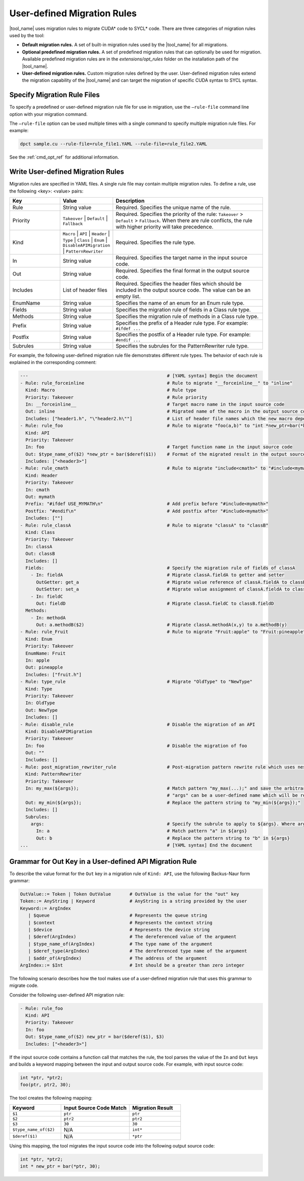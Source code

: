 User-defined Migration Rules
============================

|tool_name| uses migration rules to migrate CUDA\* code to SYCL\* code.
There are three categories of migration rules used by the tool:

* **Default migration rules.** A set of built-in migration rules used by the
  |tool_name| for all migrations.
* **Optional predefined migration rules.**  A set of predefined migration rules
  that can optionally be used for migration. Available predefined migration rules
  are in the *extensions/opt_rules* folder on the installation path of the
  |tool_name|.
* **User-defined migration rules.** Custom migration rules defined by the user.
  User-defined migration rules extend the migration capability of the
  |tool_name| and can target the migration of specific CUDA syntax to
  SYCL syntax.

Specify Migration Rule Files
----------------------------

To specify a predefined or user-defined migration rule file for use in migration,
use the ``–rule-file`` command line option with your migration command.

The ``–rule-file`` option can be used multiple times with a single command to
specify multiple migration rule files. For example:

.. code-block:: none

   dpct sample.cu --rule-file=rule_file1.YAML --rule-file=rule_file2.YAML


See the :ref:`cmd_opt_ref` for additional information.

Write User-defined Migration Rules
----------------------------------

Migration rules are specified in YAML files. A single rule file may contain multiple migration rules. To define a rule, use the following
<key>: <value> pairs:

.. list-table::
   :widths: 20 20 60
   :header-rows: 1

   * - Key
     - Value
     - Description
   * - Rule
     - String value
     - Required. Specifies the unique name of the rule.
   * - Priority
     - ``Takeover`` | ``Default`` | ``Fallback``
     - Required. Specifies the priority of the rule: ``Takeover`` > ``Default`` > ``Fallback``.
       When there are rule conflicts, the rule with higher priority will take precedence.
   * - Kind
     - ``Macro`` | ``API`` | ``Header`` | ``Type`` | ``Class`` | ``Enum`` | ``DisableAPIMigration`` | ``PatternRewriter``
     - Required. Specifies the rule type.
   * - In
     - String value
     - Required. Specifies the target name in the input source code.
   * - Out
     - String value
     - Required. Specifies the final format in the output source code.
   * - Includes
     - List of header files
     - Required. Specifies the header files which should be included in the output source code. The value can be an empty list.
   * - EnumName
     - String value
     - Specifies the name of an enum for an Enum rule type.
   * - Fields
     - String value
     - Specifies the migration rule of fields in a Class rule type.
   * - Methods
     - String value
     - Specifies the migration rule of methods in a Class rule type.
   * - Prefix
     - String value
     - Specifies the prefix of a Header rule type. For example: ``#ifdef ...``
   * - Postfix
     - String value
     - Specifies the postfix of a Header rule type. For example: ``#endif ...``
   * - Subrules
     - String value
     - Specifies the subrules for the PatternRewriter rule type.

For example, the following user-defined migration rule file demonstrates different
rule types. The behavior of each rule is explained in the corresponding comment:

.. code-block:: none

   ---                                                    # [YAML syntax] Begin the document
   - Rule: rule_forceinline                               # Rule to migrate "__forceinline__" to "inline"
     Kind: Macro                                          # Rule type
     Priority: Takeover                                   # Rule priority
     In: __forceinline__                                  # Target macro name in the input source code
     Out: inline                                          # Migrated name of the macro in the output source code
     Includes: ["header1.h", "\"header2.h\""]             # List of header file names which the new macro depends on
   - Rule: rule_foo                                       # Rule to migrate "foo(a,b)" to "int *new_ptr=bar(*b)"
     Kind: API
     Priority: Takeover
     In: foo                                              # Target function name in the input source code
     Out: $type_name_of($2) *new_ptr = bar($deref($1))    # Format of the migrated result in the output source code
     Includes: ["<header3>"]
   - Rule: rule_cmath                                     # Rule to migrate "include<cmath>" to "#include<mymath>"
     Kind: Header
     Priority: Takeover
     In: cmath
     Out: mymath
     Prefix: "#ifdef USE_MYMATH\n"                        # Add prefix before "#include<mymath>"
     Postfix: "#endif\n"                                  # Add postfix after "#include<mymath>"
     Includes: [""]
   - Rule: rule_classA                                    # Rule to migrate "classA" to "classB"
     Kind: Class
     Priority: Takeover
     In: classA
     Out: classB
     Includes: []
     Fields:                                              # Specify the migration rule of fields of classA
       - In: fieldA                                       # Migrate classA.fieldA to getter and setter
         OutGetter: get_a                                 # Migrate value reference of classA.fieldA to classB.get_a()
         OutSetter: set_a                                 # Migrate value assignment of classA.fieldA to classB.set_a()
       - In: fieldC
         Out: fieldD                                      # Migrate classA.fieldC to classB.fieldD
     Methods:
       - In: methodA
         Out: a.methodB($2)                               # Migrate classA.methodA(x,y) to a.methodB(y)
   - Rule: rule_Fruit                                     # Rule to migrate "Fruit:apple" to "Fruit:pineapple"
     Kind: Enum
     Priority: Takeover
     EnumName: Fruit
     In: apple
     Out: pineapple
     Includes: ["fruit.h"]
   - Rule: type_rule                                      # Migrate "OldType" to "NewType"
     Kind: Type
     Priority: Takeover
     In: OldType
     Out: NewType
     Includes: []
   - Rule: disable_rule                                   # Disable the migration of an API
     Kind: DisableAPIMigration
     Priority: Takeover
     In: foo                                              # Disable the migration of foo
     Out: ""
     Includes: []
   - Rule: post_migration_rewriter_rule                   # Post-migration pattern rewrite rule which uses nested string pattern search and replace to find and update strings in the migrated code
     Kind: PatternRewriter
     Priority: Takeover
     In: my_max(${args});                                 # Match pattern "my_max(...);" and save the arbitrary string between "my_max(" and ");" as ${args}
                                                          # "args" can be a user-defined name which will be referenced by "Out" and "Subrules".
     Out: my_min(${args});                                # Replace the pattern string to "my_min(${args});"
     Includes: []
     Subrules:
       args:                                              # Specify the subrule to apply to ${args}. Where args is the user-defined name which is defined in "In".
         In: a                                            # Match pattern "a" in ${args}
         Out: b                                           # Replace the pattern string to "b" in ${args}
   ...                                                    # [YAML syntax] End the document


Grammar for Out Key in a User-defined API Migration Rule
--------------------------------------------------------

To describe the value format for the ``Out`` key in a migration rule of
``Kind: API``, use the following Backus-Naur form grammar:

.. code-block:: none

   OutValue::= Token | Token OutValue       # OutValue is the value for the "out" key
   Token::= AnyString | Keyword             # AnyString is a string provided by the user
   Keyword::= ArgIndex
      | $queue                              # Represents the queue string
      | $context                            # Represents the context string
      | $device                             # Represents the device string
      | $deref(ArgIndex)                    # The dereferenced value of the argument
      | $type_name_of(ArgIndex)             # The type name of the argument
      | $deref_type(ArgIndex)               # The dereferenced type name of the argument
      | $addr_of(ArgIndex)                  # The address of the argument
   ArgIndex::= $Int                         # Int should be a greater than zero integer


The following scenario describes how the tool makes use of a user-defined
migration rule that uses this grammar to migrate code.

Consider the following user-defined API migration rule:

.. code-block:: none

   - Rule: rule_foo
     Kind: API
     Priority: Takeover
     In: foo
     Out: $type_name_of($2) new_ptr = bar($deref($1), $3)
     Includes: ["<header3>"]

If the input source code contains a function call that matches the rule, the
tool parses the value of the ``In`` and ``Out`` keys and builds a keyword mapping
between the input and output source code. For example, with input source code:

.. code-block:: none

   int *ptr, *ptr2;
   foo(ptr, ptr2, 30);

The tool creates the following mapping:

.. list-table::
   :widths: 30 40 30
   :header-rows: 1

   * - Keyword
     - Input Source Code Match
     - Migration Result
   * - ``$1``
     - ``ptr``
     - ``ptr``
   * - ``$2``
     - ``ptr2``
     - ``ptr2``
   * - ``$3``
     - ``30``
     - ``30``
   * - ``$type_name_of($2)``
     - N/A
     - ``int*``
   * - ``$deref($1)``
     - N/A
     - ``*ptr``

Using this mapping, the tool migrates the input source code into the following
output source code:

.. code-block:: none

   int *ptr, *ptr2;
   int * new_ptr = bar(*ptr, 30);
